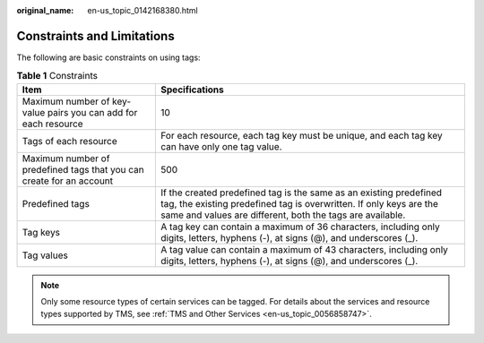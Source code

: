 :original_name: en-us_topic_0142168380.html

.. _en-us_topic_0142168380:

Constraints and Limitations
===========================

The following are basic constraints on using tags:

.. table:: **Table 1** Constraints

   +----------------------------------------------------------------------+-------------------------------------------------------------------------------------------------------------------------------------------------------------------------------------------------------+
   | Item                                                                 | Specifications                                                                                                                                                                                        |
   +======================================================================+=======================================================================================================================================================================================================+
   | Maximum number of key-value pairs you can add for each resource      | 10                                                                                                                                                                                                    |
   +----------------------------------------------------------------------+-------------------------------------------------------------------------------------------------------------------------------------------------------------------------------------------------------+
   | Tags of each resource                                                | For each resource, each tag key must be unique, and each tag key can have only one tag value.                                                                                                         |
   +----------------------------------------------------------------------+-------------------------------------------------------------------------------------------------------------------------------------------------------------------------------------------------------+
   | Maximum number of predefined tags that you can create for an account | 500                                                                                                                                                                                                   |
   +----------------------------------------------------------------------+-------------------------------------------------------------------------------------------------------------------------------------------------------------------------------------------------------+
   | Predefined tags                                                      | If the created predefined tag is the same as an existing predefined tag, the existing predefined tag is overwritten. If only keys are the same and values are different, both the tags are available. |
   +----------------------------------------------------------------------+-------------------------------------------------------------------------------------------------------------------------------------------------------------------------------------------------------+
   | Tag keys                                                             | A tag key can contain a maximum of 36 characters, including only digits, letters, hyphens (-), at signs (@), and underscores (_).                                                                     |
   +----------------------------------------------------------------------+-------------------------------------------------------------------------------------------------------------------------------------------------------------------------------------------------------+
   | Tag values                                                           | A tag value can contain a maximum of 43 characters, including only digits, letters, hyphens (-), at signs (@), and underscores (_).                                                                   |
   +----------------------------------------------------------------------+-------------------------------------------------------------------------------------------------------------------------------------------------------------------------------------------------------+

.. note::

   Only some resource types of certain services can be tagged. For details about the services and resource types supported by TMS, see :ref:`TMS and Other Services <en-us_topic_0056858747>`.
